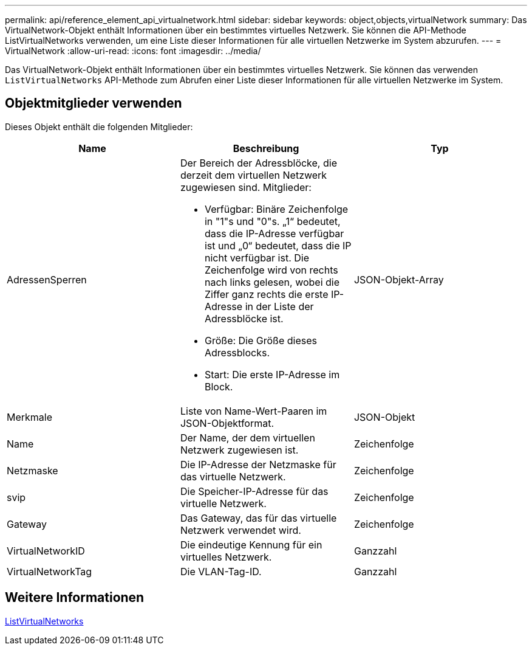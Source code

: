---
permalink: api/reference_element_api_virtualnetwork.html 
sidebar: sidebar 
keywords: object,objects,virtualNetwork 
summary: Das VirtualNetwork-Objekt enthält Informationen über ein bestimmtes virtuelles Netzwerk. Sie können die API-Methode ListVirtualNetworks verwenden, um eine Liste dieser Informationen für alle virtuellen Netzwerke im System abzurufen. 
---
= VirtualNetwork
:allow-uri-read: 
:icons: font
:imagesdir: ../media/


[role="lead"]
Das VirtualNetwork-Objekt enthält Informationen über ein bestimmtes virtuelles Netzwerk. Sie können das verwenden `ListVirtualNetworks` API-Methode zum Abrufen einer Liste dieser Informationen für alle virtuellen Netzwerke im System.



== Objektmitglieder verwenden

Dieses Objekt enthält die folgenden Mitglieder:

|===
| Name | Beschreibung | Typ 


 a| 
AdressenSperren
 a| 
Der Bereich der Adressblöcke, die derzeit dem virtuellen Netzwerk zugewiesen sind. Mitglieder:

* Verfügbar: Binäre Zeichenfolge in "1"s und "0"s. „1“ bedeutet, dass die IP-Adresse verfügbar ist und „0“ bedeutet, dass die IP nicht verfügbar ist. Die Zeichenfolge wird von rechts nach links gelesen, wobei die Ziffer ganz rechts die erste IP-Adresse in der Liste der Adressblöcke ist.
* Größe: Die Größe dieses Adressblocks.
* Start: Die erste IP-Adresse im Block.

 a| 
JSON-Objekt-Array



 a| 
Merkmale
 a| 
Liste von Name-Wert-Paaren im JSON-Objektformat.
 a| 
JSON-Objekt



 a| 
Name
 a| 
Der Name, der dem virtuellen Netzwerk zugewiesen ist.
 a| 
Zeichenfolge



 a| 
Netzmaske
 a| 
Die IP-Adresse der Netzmaske für das virtuelle Netzwerk.
 a| 
Zeichenfolge



 a| 
svip
 a| 
Die Speicher-IP-Adresse für das virtuelle Netzwerk.
 a| 
Zeichenfolge



 a| 
Gateway
 a| 
Das Gateway, das für das virtuelle Netzwerk verwendet wird.
 a| 
Zeichenfolge



 a| 
VirtualNetworkID
 a| 
Die eindeutige Kennung für ein virtuelles Netzwerk.
 a| 
Ganzzahl



 a| 
VirtualNetworkTag
 a| 
Die VLAN-Tag-ID.
 a| 
Ganzzahl

|===


== Weitere Informationen

xref:reference_element_api_listvirtualnetworks.adoc[ListVirtualNetworks]
